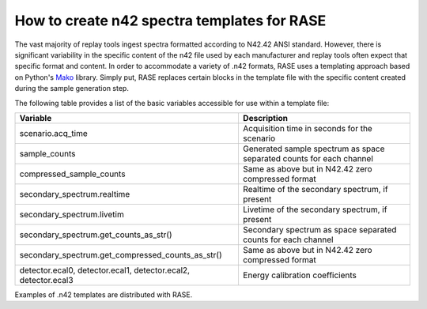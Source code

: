 .. _n42_templates:

********************************************
How to create n42 spectra templates for RASE
********************************************

The vast majority of replay tools ingest spectra formatted according to N42.42 ANSI standard. However, there is significant variability in the specific content of the n42 file used by each manufacturer and replay tools often expect that specific format and content. In order to accommodate a variety of .n42 formats, RASE uses a templating approach based on Python's Mako_ library. Simply put, RASE replaces certain blocks in the template file with the specific content created during the sample generation step.

The following table provides a list of the basic variables accessible for use within a template file:

+----------------------------------------------------------------+----------------------------------------------------------------------+
| Variable                                                       | Description                                                          |
+================================================================+======================================================================+
| scenario.acq_time                                              | Acquisition time in seconds for the scenario                         |
+----------------------------------------------------------------+----------------------------------------------------------------------+
| sample_counts                                                  | Generated sample spectrum as space separated counts for each channel |
+----------------------------------------------------------------+----------------------------------------------------------------------+
| compressed_sample_counts                                       | Same as above but in N42.42 zero compressed format                   |
+----------------------------------------------------------------+----------------------------------------------------------------------+
| secondary_spectrum.realtime                                    | Realtime of the secondary spectrum, if present                       |
+----------------------------------------------------------------+----------------------------------------------------------------------+
| secondary_spectrum.livetim                                     | Livetime of the secondary spectrum, if present                       |
+----------------------------------------------------------------+----------------------------------------------------------------------+
| secondary_spectrum.get_counts_as_str()                         | Secondary spectrum as space separated counts for each channel        |
+----------------------------------------------------------------+----------------------------------------------------------------------+
| secondary_spectrum.get_compressed_counts_as_str()              | Same as above but in N42.42 zero compressed format                   |
+----------------------------------------------------------------+----------------------------------------------------------------------+
| detector.ecal0, detector.ecal1, detector.ecal2, detector.ecal3 | Energy calibration coefficients                                      |
+----------------------------------------------------------------+----------------------------------------------------------------------+


Examples of .n42 templates are distributed with RASE.



.. _Mako: http://www.makotemplates.org/
